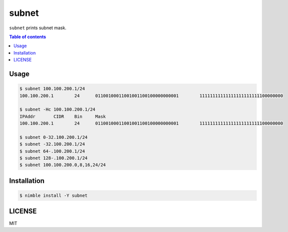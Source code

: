 ====
subnet
====

|nimble-version| |nimble-install| |gh-actions|

``subnet`` prints subnet mask.

.. contents:: Table of contents

Usage
=====

.. code-block:: shell

   $ subnet 100.100.200.1/24
   100.100.200.1        24      01100100011001001100100000000001        11111111111111111111111100000000

   $ subnet -Hc 100.100.200.1/24
   IPAddr       CIDR    Bin     Mask
   100.100.200.1        24      01100100011001001100100000000001        11111111111111111111111100000000

   $ subnet 0-32.100.200.1/24
   $ subnet -32.100.200.1/24
   $ subnet 64-.100.200.1/24
   $ subnet 128-.100.200.1/24
   $ subnet 100.100.200.0,8,16,24/24

Installation
============

.. code-block:: shell

   $ nimble install -Y subnet

LICENSE
=======

MIT

.. |gh-actions| image:: https://github.com/jiro4989/subnet/workflows/build/badge.svg
   :target: https://github.com/jiro4989/subnet/actions
.. |nimble-version| image:: https://nimble.directory/ci/badges/subnet/version.svg
   :target: https://nimble.directory/ci/badges/subnet/nimdevel/output.html
.. |nimble-install| image:: https://nimble.directory/ci/badges/subnet/nimdevel/status.svg
   :target: https://nimble.directory/ci/badges/subnet/nimdevel/output.html
